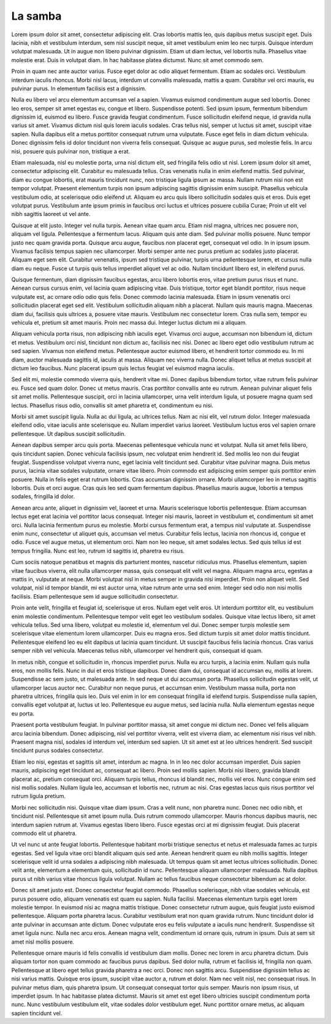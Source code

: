 La samba
========


.. role:: bigfont
   :class: bigfont

.. role:: author
   :class: author

.. rst-class:: columns

:bigfont:`Lorem` ipsum dolor sit amet, consectetur adipiscing elit. Cras lobortis mattis
leo, quis dapibus metus suscipit eget. Duis lacinia, nibh et vestibulum
interdum, sem nisl suscipit neque, sit amet vestibulum enim leo nec turpis.
Quisque interdum volutpat malesuada. Ut in augue non libero pulvinar dignissim.
Etiam ut diam lectus, vel lobortis nulla. Phasellus vitae molestie erat. Duis
in volutpat diam. In hac habitasse platea dictumst. Nunc sit amet commodo sem.

Proin in quam nec ante auctor varius. Fusce eget dolor ac odio aliquet
fermentum. Etiam ac sodales orci. Vestibulum interdum iaculis rhoncus. Morbi
nisl lacus, interdum ut convallis malesuada, mattis a quam. Curabitur vel orci
mauris, eu pulvinar purus. In elementum facilisis est a dignissim.

Nulla eu libero vel arcu elementum accumsan vel a sapien. Vivamus euismod
condimentum augue sed lobortis. Donec leo eros, semper sit amet egestas eu,
congue et libero. Suspendisse potenti. Sed ipsum ipsum, fermentum bibendum
dignissim id, euismod eu libero. Fusce gravida feugiat condimentum. Fusce
sollicitudin eleifend neque, id gravida nulla varius sit amet. Vivamus dictum
nisl quis lorem iaculis sodales. Cras tellus nisl, semper ut luctus sit amet,
suscipit vitae sapien. Nulla dapibus elit a metus porttitor consequat rutrum
urna vulputate. Fusce eget felis in diam dictum vehicula. Donec dignissim felis
id dolor tincidunt non viverra felis consequat. Quisque ac augue purus, sed
molestie felis. In arcu nisi, posuere quis pulvinar non, tristique a erat.

Etiam malesuada, nisl eu molestie porta, urna nisl dictum elit, sed fringilla
felis odio ut nisl. Lorem ipsum dolor sit amet, consectetur adipiscing elit.
Curabitur eu malesuada tellus. Cras venenatis nulla in enim eleifend mattis.
Sed pulvinar, diam eu congue lobortis, erat mauris tincidunt nunc, non
tristique ligula ipsum ac massa. Nullam rutrum nisi non est tempor volutpat.
Praesent elementum turpis non ipsum adipiscing sagittis dignissim enim
suscipit. Phasellus vehicula vestibulum odio, at scelerisque odio eleifend ut.
Aliquam eu arcu quis libero sollicitudin sodales quis et eros. Duis eget
volutpat purus. Vestibulum ante ipsum primis in faucibus orci luctus et
ultrices posuere cubilia Curae; Proin ut elit vel nibh sagittis laoreet ut vel
ante.

Quisque at elit justo. Integer vel nulla turpis. Aenean vitae quam arcu. Etiam
nisl magna, ultrices nec posuere non, aliquam vel ligula. Pellentesque a
fermentum lacus. Aliquam quis ante diam. Sed pulvinar mollis posuere. Nunc
tempor justo nec quam gravida porta. Quisque arcu augue, faucibus non placerat
eget, consequat vel odio. In in ipsum ipsum. Vivamus facilisis tempus sapien
nec ullamcorper. Morbi semper ante nec purus pretium ac sodales justo placerat.
Aliquam eget sem elit. Curabitur venenatis, ipsum sed tristique pulvinar,
turpis urna pellentesque lorem, et cursus nulla diam eu neque. Fusce ut turpis
quis tellus imperdiet aliquet vel ac odio. Nullam tincidunt libero est, in
eleifend purus.

Quisque fermentum, diam dignissim faucibus egestas, arcu libero lobortis eros,
vitae pretium purus risus et nunc. Aenean cursus cursus enim, vel lacinia quam
adipiscing vitae. Duis tristique, tortor eget blandit porttitor, risus neque
vulputate est, ac ornare odio odio quis felis. Donec commodo lacinia malesuada.
Etiam in ipsum venenatis orci sollicitudin placerat eget sed elit. Vestibulum
sollicitudin aliquam nibh a placerat. Nullam quis mauris magna. Maecenas diam
dui, facilisis quis ultrices a, posuere vitae mauris. Vestibulum nec
consectetur lorem. Cras nulla sem, tempor eu vehicula et, pretium sit amet
mauris. Proin nec massa dui. Integer luctus dictum mi a aliquam.

Aliquam vehicula porta risus, non adipiscing nibh iaculis eget. Vivamus orci
augue, accumsan non bibendum id, dictum et metus. Vestibulum orci nisl,
tincidunt non dictum ac, facilisis nec nisi. Donec ac libero eget odio
vestibulum rutrum ac sed sapien. Vivamus non eleifend metus. Pellentesque
auctor euismod libero, et hendrerit tortor commodo eu. In mi diam, auctor
malesuada sagittis id, iaculis at massa. Aliquam nec viverra nulla. Donec
aliquet tellus at metus suscipit at dictum leo faucibus. Nunc placerat ipsum
quis lectus feugiat vel euismod magna iaculis.

Sed elit mi, molestie commodo viverra quis, hendrerit vitae mi. Donec dapibus
bibendum tortor, vitae rutrum felis pulvinar eu. Fusce sed quam dolor. Donec ut
metus mauris. Cras porttitor convallis ante eu rutrum. Aenean pulvinar aliquet
felis sit amet mollis. Pellentesque suscipit, orci in lacinia ullamcorper, urna
velit interdum ligula, ut posuere magna quam sed lectus. Phasellus risus odio,
convallis sit amet pharetra et, condimentum eu nisi.

Morbi sit amet suscipit ligula. Nulla ac dui ligula, ac ultrices tellus. Nam ac
nisi elit, vel rutrum dolor. Integer malesuada eleifend odio, vitae iaculis
ante scelerisque eu. Nullam imperdiet varius laoreet. Vestibulum luctus eros
vel sapien ornare pellentesque. Ut dapibus suscipit sollicitudin.

Aenean dapibus semper arcu quis porta. Maecenas pellentesque vehicula nunc et
volutpat. Nulla sit amet felis libero, quis tincidunt sapien. Donec vehicula
facilisis ipsum, nec volutpat enim hendrerit id. Sed mollis leo non dui feugiat
feugiat. Suspendisse volutpat viverra nunc, eget lacinia velit tincidunt sed.
Curabitur vitae pulvinar magna. Duis metus purus, lacinia vitae sodales
vulputate, ornare vitae libero. Proin commodo est adipiscing enim semper quis
porttitor enim posuere. Nulla in felis eget erat rutrum lobortis. Cras accumsan
dignissim ornare. Morbi ullamcorper leo in metus sagittis lobortis. Duis et
orci augue. Cras quis leo sed quam fermentum dapibus. Phasellus mauris augue,
lobortis a tempus sodales, fringilla id dolor.

Aenean arcu ante, aliquet in dignissim vel, laoreet et urna. Mauris scelerisque
lobortis pellentesque. Etiam accumsan lectus eget erat lacinia vel porttitor
lacus consequat. Integer nisi mauris, laoreet in vestibulum et, condimentum sit
amet orci. Nulla lacinia fermentum purus eu molestie. Morbi cursus fermentum
erat, a tempus nisl vulputate at. Suspendisse enim nunc, consectetur ut aliquet
quis, accumsan vel metus. Curabitur felis lectus, lacinia non rhoncus id,
congue et odio. Fusce vel augue metus, ut elementum orci. Nam non leo neque,
sit amet sodales lectus. Sed quis tellus id est tempus fringilla. Nunc est leo,
rutrum id sagittis id, pharetra eu risus.

Cum sociis natoque penatibus et magnis dis parturient montes, nascetur
ridiculus mus. Phasellus elementum, sapien vitae faucibus viverra, elit nulla
ullamcorper massa, quis consequat elit velit vel magna. Aliquam magna arcu,
egestas a mattis in, vulputate at neque. Morbi volutpat nisl in metus semper in
gravida nisi imperdiet. Proin non aliquet velit. Sed volutpat, nisl id tempor
blandit, mi est auctor urna, vitae rutrum ante urna sed enim. Integer sed odio
non nisi mollis facilisis. Etiam pellentesque sem id augue sollicitudin
consectetur.

Proin ante velit, fringilla et feugiat id, scelerisque ut eros. Nullam eget
velit eros. Ut interdum porttitor elit, eu vestibulum enim molestie
condimentum. Pellentesque tempor velit eget leo vestibulum sodales. Quisque
vitae lectus libero, sit amet vehicula tellus. Sed urna libero, volutpat eu
molestie id, elementum vel dui. Donec semper turpis molestie sem scelerisque
vitae elementum lorem ullamcorper. Duis eu magna eros. Sed dictum turpis sit
amet dolor mattis tincidunt. Pellentesque eleifend leo eu elit dapibus ut
lacinia quam tincidunt. Ut suscipit faucibus felis lacinia rhoncus. Cras varius
semper nibh vel vehicula. Maecenas tellus nibh, ullamcorper vel hendrerit quis,
consequat id quam.

In metus nibh, congue et sollicitudin in, rhoncus imperdiet purus. Nulla eu
arcu turpis, a lacinia enim. Nullam quis nulla eros, non mollis felis. Nunc in
dui et eros tristique dapibus. Donec diam dui, consequat id accumsan eu, mollis
at lorem. Suspendisse ac sem justo, ut malesuada ante. In sed neque ut dui
accumsan porta. Phasellus sollicitudin egestas velit, ut ullamcorper lacus
auctor nec. Curabitur non neque purus, et accumsan enim. Vestibulum massa
nulla, porta non pharetra ultrices, fringilla quis leo. Duis vel enim in lor em
consequat fringilla id eleifend turpis. Suspendisse nulla sapien, convallis
eget volutpat at, luctus ut leo. Pellentesque eu augue metus, sed lacinia
nulla. Nulla elementum egestas neque eu porta.

Praesent porta vestibulum feugiat. In pulvinar porttitor massa, sit amet congue
mi dictum nec. Donec vel felis aliquam arcu lacinia bibendum. Donec adipiscing,
nisl vel porttitor viverra, velit est viverra diam, ac elementum nisi risus vel
nibh. Praesent magna nisl, sodales id interdum vel, interdum sed sapien. Ut sit
amet est at leo ultrices hendrerit. Sed suscipit tincidunt purus sodales
consectetur.

Etiam leo nisi, egestas et sagittis sit amet, interdum ac magna. In in leo nec
dolor accumsan imperdiet. Duis sapien mauris, adipiscing eget tincidunt ac,
consequat ac libero. Proin sed mollis sapien. Morbi nisi libero, gravida
blandit placerat ac, pretium consequat orci. Aliquam turpis tellus, rhoncus id
blandit nec, mollis vel eros. Nunc congue enim sed nisl mollis sodales. Nullam
ligula leo, accumsan et lobortis nec, rutrum ac nisi. Cras egestas lacus quis
risus porttitor vel rutrum ligula pretium.

Morbi nec sollicitudin nisi. Quisque vitae diam ipsum. Cras a velit nunc, non
pharetra nunc. Donec nec odio nibh, et tincidunt nisl. Pellentesque sit amet
ipsum nulla. Duis rutrum commodo ullamcorper. Mauris rhoncus dapibus mauris,
nec interdum sapien rutrum at. Vivamus egestas libero libero. Fusce egestas
orci at mi dignissim feugiat. Duis placerat commodo elit ut pharetra.

Ut vel nunc ut ante feugiat lobortis. Pellentesque habitant morbi tristique
senectus et netus et malesuada fames ac turpis egestas. Sed vel ligula vitae
orci blandit aliquam quis sed ante. Aenean hendrerit quam eu nibh mollis
sagittis. Integer scelerisque velit id urna sodales a adipiscing nibh
malesuada. Ut tempus quam sit amet lectus ultrices sollicitudin. Donec velit
ante, elementum a elementum quis, sollicitudin id nunc. Pellentesque aliquam
ullamcorper malesuada. Nulla dapibus purus ut nibh varius vitae rhoncus ligula
volutpat. Nullam ac tellus faucibus neque consectetur bibendum ac at dolor.

Donec sit amet justo est. Donec consectetur feugiat commodo. Phasellus
scelerisque, nibh vitae sodales vehicula, est purus posuere odio, aliquam
venenatis est quam eu sapien. Nulla facilisi. Maecenas elementum turpis eget
lorem molestie tempor. In euismod nisi ac magna mattis tristique. Donec
consectetur rutrum augue, quis feugiat justo euismod pellentesque. Aliquam
porta pharetra lacus. Curabitur vestibulum erat non quam gravida rutrum. Nunc
tincidunt dolor id ante pulvinar in accumsan ante dictum. Donec vulputate eros
eu felis vulputate a iaculis nunc hendrerit. Suspendisse sit amet ligula nunc.
Nulla nec arcu eros. Aenean magna velit, condimentum id ornare quis, rutrum in
ipsum. Duis at sem sit amet nisl mollis posuere.

Pellentesque ornare mauris id felis convallis id vestibulum diam mollis. Donec
nec lorem in arcu pharetra dictum. Duis aliquam tortor non quam commodo ac
faucibus purus dapibus. Sed dolor nulla, rutrum et facilisis id, fringilla non
quam. Pellentesque at libero eget tellus gravida pharetra a nec orci. Donec non
sagittis arcu. Suspendisse dignissim tellus ac nisi varius mattis. Quisque eros
ipsum, suscipit vitae auctor a, rutrum et dolor. Nam nec velit nisl, nec
consequat risus. In pulvinar metus diam, quis pharetra ipsum. Ut consequat
consequat tortor quis semper. Mauris non ipsum risus, ut imperdiet ipsum. In
hac habitasse platea dictumst. Mauris sit amet est eget libero ultricies
suscipit condimentum porta nunc. Nunc vestibulum vestibulum elit, vitae sodales
dolor vestibulum eget. Nunc porttitor ornare metus, ac aliquam sapien tincidunt
vel.


